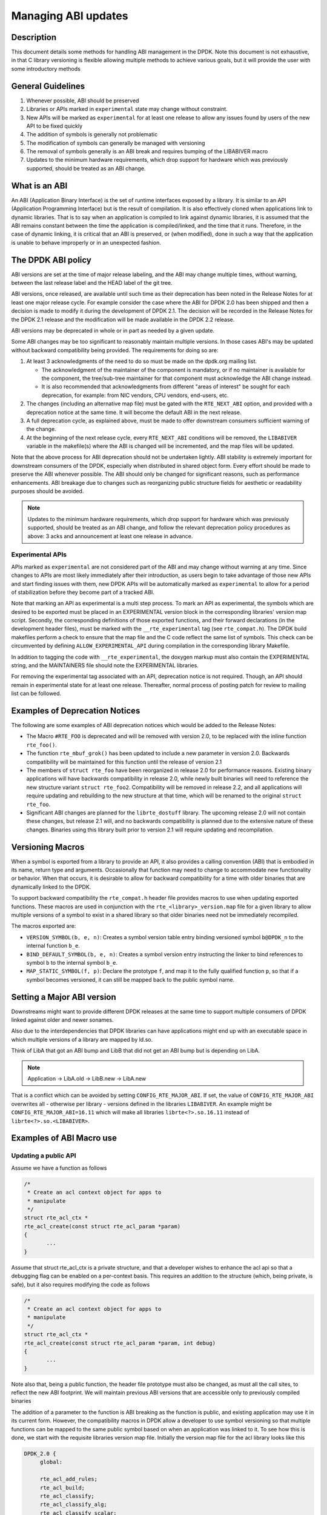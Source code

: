 ..  SPDX-License-Identifier: BSD-3-Clause
    Copyright 2018 The DPDK contributors

Managing ABI updates
====================

Description
-----------

This document details some methods for handling ABI management in the DPDK.
Note this document is not exhaustive, in that C library versioning is flexible
allowing multiple methods to achieve various goals, but it will provide the user
with some introductory methods

General Guidelines
------------------

#. Whenever possible, ABI should be preserved
#. Libraries or APIs marked in ``experimental`` state may change without constraint.
#. New APIs will be marked as ``experimental`` for at least one release to allow
   any issues found by users of the new API to be fixed quickly
#. The addition of symbols is generally not problematic
#. The modification of symbols can generally be managed with versioning
#. The removal of symbols generally is an ABI break and requires bumping of the
   LIBABIVER macro
#. Updates to the minimum hardware requirements, which drop support for hardware which
   was previously supported, should be treated as an ABI change.

What is an ABI
--------------

An ABI (Application Binary Interface) is the set of runtime interfaces exposed
by a library. It is similar to an API (Application Programming Interface) but
is the result of compilation.  It is also effectively cloned when applications
link to dynamic libraries.  That is to say when an application is compiled to
link against dynamic libraries, it is assumed that the ABI remains constant
between the time the application is compiled/linked, and the time that it runs.
Therefore, in the case of dynamic linking, it is critical that an ABI is
preserved, or (when modified), done in such a way that the application is unable
to behave improperly or in an unexpected fashion.

The DPDK ABI policy
-------------------

ABI versions are set at the time of major release labeling, and the ABI may
change multiple times, without warning, between the last release label and the
HEAD label of the git tree.

ABI versions, once released, are available until such time as their
deprecation has been noted in the Release Notes for at least one major release
cycle. For example consider the case where the ABI for DPDK 2.0 has been
shipped and then a decision is made to modify it during the development of
DPDK 2.1. The decision will be recorded in the Release Notes for the DPDK 2.1
release and the modification will be made available in the DPDK 2.2 release.

ABI versions may be deprecated in whole or in part as needed by a given
update.

Some ABI changes may be too significant to reasonably maintain multiple
versions. In those cases ABI's may be updated without backward compatibility
being provided. The requirements for doing so are:

#. At least 3 acknowledgments of the need to do so must be made on the
   dpdk.org mailing list.

   - The acknowledgment of the maintainer of the component is mandatory, or if
     no maintainer is available for the component, the tree/sub-tree maintainer
     for that component must acknowledge the ABI change instead.

   - It is also recommended that acknowledgments from different "areas of
     interest" be sought for each deprecation, for example: from NIC vendors,
     CPU vendors, end-users, etc.

#. The changes (including an alternative map file) must be gated with
   the ``RTE_NEXT_ABI`` option, and provided with a deprecation notice at the
   same time.
   It will become the default ABI in the next release.

#. A full deprecation cycle, as explained above, must be made to offer
   downstream consumers sufficient warning of the change.

#. At the beginning of the next release cycle, every ``RTE_NEXT_ABI``
   conditions will be removed, the ``LIBABIVER`` variable in the makefile(s)
   where the ABI is changed will be incremented, and the map files will
   be updated.

Note that the above process for ABI deprecation should not be undertaken
lightly. ABI stability is extremely important for downstream consumers of the
DPDK, especially when distributed in shared object form. Every effort should
be made to preserve the ABI whenever possible. The ABI should only be changed
for significant reasons, such as performance enhancements. ABI breakage due to
changes such as reorganizing public structure fields for aesthetic or
readability purposes should be avoided.

.. note::

   Updates to the minimum hardware requirements, which drop support for hardware
   which was previously supported, should be treated as an ABI change, and
   follow the relevant deprecation policy procedures as above: 3 acks and
   announcement at least one release in advance.

Experimental APIs
~~~~~~~~~~~~~~~~~

APIs marked as ``experimental`` are not considered part of the ABI and may
change without warning at any time.  Since changes to APIs are most likely
immediately after their introduction, as users begin to take advantage of
those new APIs and start finding issues with them, new DPDK APIs will be
automatically marked as ``experimental`` to allow for a period of stabilization
before they become part of a tracked ABI.

Note that marking an API as experimental is a multi step process.
To mark an API as experimental, the symbols which are desired to be exported
must be placed in an EXPERIMENTAL version block in the corresponding libraries'
version map script.
Secondly, the corresponding definitions of those exported functions, and
their forward declarations (in the development header files), must be marked
with the ``__rte_experimental`` tag (see ``rte_compat.h``).
The DPDK build makefiles perform a check to ensure that the map file and the
C code reflect the same list of symbols.
This check can be circumvented by defining ``ALLOW_EXPERIMENTAL_API``
during compilation in the corresponding library Makefile.

In addition to tagging the code with ``__rte_experimental``,
the doxygen markup must also contain the EXPERIMENTAL string,
and the MAINTAINERS file should note the EXPERIMENTAL libraries.

For removing the experimental tag associated with an API, deprecation notice
is not required. Though, an API should remain in experimental state for at least
one release. Thereafter, normal process of posting patch for review to mailing
list can be followed.

Examples of Deprecation Notices
-------------------------------

The following are some examples of ABI deprecation notices which would be
added to the Release Notes:

* The Macro ``#RTE_FOO`` is deprecated and will be removed with version 2.0,
  to be replaced with the inline function ``rte_foo()``.

* The function ``rte_mbuf_grok()`` has been updated to include a new parameter
  in version 2.0. Backwards compatibility will be maintained for this function
  until the release of version 2.1

* The members of ``struct rte_foo`` have been reorganized in release 2.0 for
  performance reasons. Existing binary applications will have backwards
  compatibility in release 2.0, while newly built binaries will need to
  reference the new structure variant ``struct rte_foo2``. Compatibility will
  be removed in release 2.2, and all applications will require updating and
  rebuilding to the new structure at that time, which will be renamed to the
  original ``struct rte_foo``.

* Significant ABI changes are planned for the ``librte_dostuff`` library. The
  upcoming release 2.0 will not contain these changes, but release 2.1 will,
  and no backwards compatibility is planned due to the extensive nature of
  these changes. Binaries using this library built prior to version 2.1 will
  require updating and recompilation.

Versioning Macros
-----------------

When a symbol is exported from a library to provide an API, it also provides a
calling convention (ABI) that is embodied in its name, return type and
arguments. Occasionally that function may need to change to accommodate new
functionality or behavior. When that occurs, it is desirable to allow for
backward compatibility for a time with older binaries that are dynamically
linked to the DPDK.

To support backward compatibility the ``rte_compat.h``
header file provides macros to use when updating exported functions. These
macros are used in conjunction with the ``rte_<library>_version.map`` file for
a given library to allow multiple versions of a symbol to exist in a shared
library so that older binaries need not be immediately recompiled.

The macros exported are:

* ``VERSION_SYMBOL(b, e, n)``: Creates a symbol version table entry binding
  versioned symbol ``b@DPDK_n`` to the internal function ``b_e``.

* ``BIND_DEFAULT_SYMBOL(b, e, n)``: Creates a symbol version entry instructing
  the linker to bind references to symbol ``b`` to the internal symbol
  ``b_e``.

* ``MAP_STATIC_SYMBOL(f, p)``: Declare the prototype ``f``, and map it to the
  fully qualified function ``p``, so that if a symbol becomes versioned, it
  can still be mapped back to the public symbol name.

Setting a Major ABI version
---------------------------

Downstreams might want to provide different DPDK releases at the same time to
support multiple consumers of DPDK linked against older and newer sonames.

Also due to the interdependencies that DPDK libraries can have applications
might end up with an executable space in which multiple versions of a library
are mapped by ld.so.

Think of LibA that got an ABI bump and LibB that did not get an ABI bump but is
depending on LibA.

.. note::

    Application
    \-> LibA.old
    \-> LibB.new -> LibA.new

That is a conflict which can be avoided by setting ``CONFIG_RTE_MAJOR_ABI``.
If set, the value of ``CONFIG_RTE_MAJOR_ABI`` overwrites all - otherwise per
library - versions defined in the libraries ``LIBABIVER``.
An example might be ``CONFIG_RTE_MAJOR_ABI=16.11`` which will make all libraries
``librte<?>.so.16.11`` instead of ``librte<?>.so.<LIBABIVER>``.

Examples of ABI Macro use
-------------------------

Updating a public API
~~~~~~~~~~~~~~~~~~~~~

Assume we have a function as follows

.. code-block:: c

 /*
  * Create an acl context object for apps to
  * manipulate
  */
 struct rte_acl_ctx *
 rte_acl_create(const struct rte_acl_param *param)
 {
        ...
 }


Assume that struct rte_acl_ctx is a private structure, and that a developer
wishes to enhance the acl api so that a debugging flag can be enabled on a
per-context basis.  This requires an addition to the structure (which, being
private, is safe), but it also requires modifying the code as follows

.. code-block:: c

 /*
  * Create an acl context object for apps to
  * manipulate
  */
 struct rte_acl_ctx *
 rte_acl_create(const struct rte_acl_param *param, int debug)
 {
        ...
 }


Note also that, being a public function, the header file prototype must also be
changed, as must all the call sites, to reflect the new ABI footprint.  We will
maintain previous ABI versions that are accessible only to previously compiled
binaries

The addition of a parameter to the function is ABI breaking as the function is
public, and existing application may use it in its current form.  However, the
compatibility macros in DPDK allow a developer to use symbol versioning so that
multiple functions can be mapped to the same public symbol based on when an
application was linked to it.  To see how this is done, we start with the
requisite libraries version map file.  Initially the version map file for the
acl library looks like this

.. code-block:: none

   DPDK_2.0 {
        global:

        rte_acl_add_rules;
        rte_acl_build;
        rte_acl_classify;
        rte_acl_classify_alg;
        rte_acl_classify_scalar;
        rte_acl_create;
        rte_acl_dump;
        rte_acl_find_existing;
        rte_acl_free;
        rte_acl_ipv4vlan_add_rules;
        rte_acl_ipv4vlan_build;
        rte_acl_list_dump;
        rte_acl_reset;
        rte_acl_reset_rules;
        rte_acl_set_ctx_classify;

        local: *;
   };

This file needs to be modified as follows

.. code-block:: none

   DPDK_2.0 {
        global:

        rte_acl_add_rules;
        rte_acl_build;
        rte_acl_classify;
        rte_acl_classify_alg;
        rte_acl_classify_scalar;
        rte_acl_create;
        rte_acl_dump;
        rte_acl_find_existing;
        rte_acl_free;
        rte_acl_ipv4vlan_add_rules;
        rte_acl_ipv4vlan_build;
        rte_acl_list_dump;
        rte_acl_reset;
        rte_acl_reset_rules;
        rte_acl_set_ctx_classify;

        local: *;
   };

   DPDK_2.1 {
        global:
        rte_acl_create;

   } DPDK_2.0;

The addition of the new block tells the linker that a new version node is
available (DPDK_2.1), which contains the symbol rte_acl_create, and inherits the
symbols from the DPDK_2.0 node.  This list is directly translated into a list of
exported symbols when DPDK is compiled as a shared library

Next, we need to specify in the code which function map to the rte_acl_create
symbol at which versions.  First, at the site of the initial symbol definition,
we need to update the function so that it is uniquely named, and not in conflict
with the public symbol name

.. code-block:: c

  struct rte_acl_ctx *
 -rte_acl_create(const struct rte_acl_param *param)
 +rte_acl_create_v20(const struct rte_acl_param *param)
 {
        size_t sz;
        struct rte_acl_ctx *ctx;
        ...

Note that the base name of the symbol was kept intact, as this is conducive to
the macros used for versioning symbols.  That is our next step, mapping this new
symbol name to the initial symbol name at version node 2.0.  Immediately after
the function, we add this line of code

.. code-block:: c

   VERSION_SYMBOL(rte_acl_create, _v20, 2.0);

Remembering to also add the rte_compat.h header to the requisite c file where
these changes are being made.  The above macro instructs the linker to create a
new symbol ``rte_acl_create@DPDK_2.0``, which matches the symbol created in older
builds, but now points to the above newly named function.  We have now mapped
the original rte_acl_create symbol to the original function (but with a new
name)

Next, we need to create the 2.1 version of the symbol.  We create a new function
name, with a different suffix, and  implement it appropriately

.. code-block:: c

   struct rte_acl_ctx *
   rte_acl_create_v21(const struct rte_acl_param *param, int debug);
   {
        struct rte_acl_ctx *ctx = rte_acl_create_v20(param);

        ctx->debug = debug;

        return ctx;
   }

This code serves as our new API call.  Its the same as our old call, but adds
the new parameter in place.  Next we need to map this function to the symbol
``rte_acl_create@DPDK_2.1``.  To do this, we modify the public prototype of the call
in the header file, adding the macro there to inform all including applications,
that on re-link, the default rte_acl_create symbol should point to this
function.  Note that we could do this by simply naming the function above
rte_acl_create, and the linker would chose the most recent version tag to apply
in the version script, but we can also do this in the header file

.. code-block:: c

   struct rte_acl_ctx *
   -rte_acl_create(const struct rte_acl_param *param);
   +rte_acl_create(const struct rte_acl_param *param, int debug);
   +BIND_DEFAULT_SYMBOL(rte_acl_create, _v21, 2.1);

The BIND_DEFAULT_SYMBOL macro explicitly tells applications that include this
header, to link to the rte_acl_create_v21 function and apply the DPDK_2.1
version node to it.  This method is more explicit and flexible than just
re-implementing the exact symbol name, and allows for other features (such as
linking to the old symbol version by default, when the new ABI is to be opt-in
for a period.

One last thing we need to do.  Note that we've taken what was a public symbol,
and duplicated it into two uniquely and differently named symbols.  We've then
mapped each of those back to the public symbol ``rte_acl_create`` with different
version tags.  This only applies to dynamic linking, as static linking has no
notion of versioning.  That leaves this code in a position of no longer having a
symbol simply named ``rte_acl_create`` and a static build will fail on that
missing symbol.

To correct this, we can simply map a function of our choosing back to the public
symbol in the static build with the ``MAP_STATIC_SYMBOL`` macro.  Generally the
assumption is that the most recent version of the symbol is the one you want to
map.  So, back in the C file where, immediately after ``rte_acl_create_v21`` is
defined, we add this

.. code-block:: c

   struct rte_acl_ctx *
   rte_acl_create_v21(const struct rte_acl_param *param, int debug)
   {
        ...
   }
   MAP_STATIC_SYMBOL(struct rte_acl_ctx *rte_acl_create(const struct rte_acl_param *param, int debug), rte_acl_create_v21);

That tells the compiler that, when building a static library, any calls to the
symbol ``rte_acl_create`` should be linked to ``rte_acl_create_v21``

That's it, on the next shared library rebuild, there will be two versions of
rte_acl_create, an old DPDK_2.0 version, used by previously built applications,
and a new DPDK_2.1 version, used by future built applications.


Deprecating part of a public API
~~~~~~~~~~~~~~~~~~~~~~~~~~~~~~~~

Lets assume that you've done the above update, and after a few releases have
passed you decide you would like to retire the old version of the function.
After having gone through the ABI deprecation announcement process, removal is
easy.  Start by removing the symbol from the requisite version map file:

.. code-block:: none

   DPDK_2.0 {
        global:

        rte_acl_add_rules;
        rte_acl_build;
        rte_acl_classify;
        rte_acl_classify_alg;
        rte_acl_classify_scalar;
        rte_acl_dump;
 -      rte_acl_create
        rte_acl_find_existing;
        rte_acl_free;
        rte_acl_ipv4vlan_add_rules;
        rte_acl_ipv4vlan_build;
        rte_acl_list_dump;
        rte_acl_reset;
        rte_acl_reset_rules;
        rte_acl_set_ctx_classify;

        local: *;
   };

   DPDK_2.1 {
        global:
        rte_acl_create;
   } DPDK_2.0;


Next remove the corresponding versioned export.

.. code-block:: c

 -VERSION_SYMBOL(rte_acl_create, _v20, 2.0);


Note that the internal function definition could also be removed, but its used
in our example by the newer version _v21, so we leave it in place.  This is a
coding style choice.

Lastly, we need to bump the LIBABIVER number for this library in the Makefile to
indicate to applications doing dynamic linking that this is a later, and
possibly incompatible library version:

.. code-block:: c

   -LIBABIVER := 1
   +LIBABIVER := 2

Deprecating an entire ABI version
~~~~~~~~~~~~~~~~~~~~~~~~~~~~~~~~~

While removing a symbol from and ABI may be useful, it is often more practical
to remove an entire version node at once.  If a version node completely
specifies an API, then removing part of it, typically makes it incomplete.  In
those cases it is better to remove the entire node

To do this, start by modifying the version map file, such that all symbols from
the node to be removed are merged into the next node in the map

In the case of our map above, it would transform to look as follows

.. code-block:: none

   DPDK_2.1 {
        global:

        rte_acl_add_rules;
        rte_acl_build;
        rte_acl_classify;
        rte_acl_classify_alg;
        rte_acl_classify_scalar;
        rte_acl_dump;
        rte_acl_create
        rte_acl_find_existing;
        rte_acl_free;
        rte_acl_ipv4vlan_add_rules;
        rte_acl_ipv4vlan_build;
        rte_acl_list_dump;
        rte_acl_reset;
        rte_acl_reset_rules;
        rte_acl_set_ctx_classify;

        local: *;
 };

Then any uses of BIND_DEFAULT_SYMBOL that pointed to the old node should be
updated to point to the new version node in any header files for all affected
symbols.

.. code-block:: c

 -BIND_DEFAULT_SYMBOL(rte_acl_create, _v20, 2.0);
 +BIND_DEFAULT_SYMBOL(rte_acl_create, _v21, 2.1);

Lastly, any VERSION_SYMBOL macros that point to the old version node should be
removed, taking care to keep, where need old code in place to support newer
versions of the symbol.

Running the ABI Validator
-------------------------

The ``devtools`` directory in the DPDK source tree contains a utility program,
``validate-abi.sh``, for validating the DPDK ABI based on the Linux `ABI
Compliance Checker
<http://ispras.linuxbase.org/index.php/ABI_compliance_checker>`_.

This has a dependency on the ``abi-compliance-checker`` and ``and abi-dumper``
utilities which can be installed via a package manager. For example::

   sudo yum install abi-compliance-checker
   sudo yum install abi-dumper

The syntax of the ``validate-abi.sh`` utility is::

   ./devtools/validate-abi.sh <REV1> <REV2> <TARGET>

Where ``REV1`` and ``REV2`` are valid gitrevisions(7)
https://www.kernel.org/pub/software/scm/git/docs/gitrevisions.html
on the local repo and target is the usual DPDK compilation target.

For example::

   # Check between the previous and latest commit:
   ./devtools/validate-abi.sh HEAD~1 HEAD x86_64-native-linuxapp-gcc

   # Check between two tags:
   ./devtools/validate-abi.sh v2.0.0 v2.1.0 x86_64-native-linuxapp-gcc

   # Check between git master and local topic-branch "vhost-hacking":
   ./devtools/validate-abi.sh master vhost-hacking x86_64-native-linuxapp-gcc

After the validation script completes (it can take a while since it need to
compile both tags) it will create compatibility reports in the
``./compat_report`` directory. Listed incompatibilities can be found as
follows::

  grep -lr Incompatible compat_reports/

